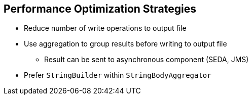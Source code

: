 :scrollbar:
:data-uri:


== Performance Optimization Strategies

* Reduce number of write operations to output file
* Use aggregation to group results before writing to output file
** Result can be sent to asynchronous component (SEDA, JMS)
* Prefer `StringBuilder` within `StringBodyAggregator`

ifdef::showscript[]

Transcript:

A variety of strategies are available to improve the performance of your application when you must process a large volume of records.

As mentioned previously, you can use the `stream` option to avoid processing all of the objects created as a list after the split of the content in memory. This option lets you iterate through the list. To use this option, verify that the object being used supports the Iterable JDK interface. Then evaluate if processing the workload in parallel is an option. Like the other approaches described here, adopting parallel processing requires designing a benchmark against which you can perform a stress test for the project using dummy files and data. The test lets you evaluate the threads to use and the policy to configure to release the threads from the pool.

Whenever possible, use the `group` option. This option lets you process as a batch unit, or group, of work, the objects created and added within the body of the child exchange created by the Splitter processor.

To reduce the number of write operations needed when you create a file on the file system, use the Aggregation EIP. This buffers the result processed by the child processor called by the Splitter processor.

Do not use a Java string object to manipulate the old and new Camel Exchanges within the Aggregator processor. Instead, use `StringBuilder` or `StringBuffer` that you ultimately convert to a string.

Instead of sending the string object created to the file producer, use an asynchronous component such as JMS or SEDA to rebuild the file in a separate route using a different nonblocking thread.

endif::showscript[]

